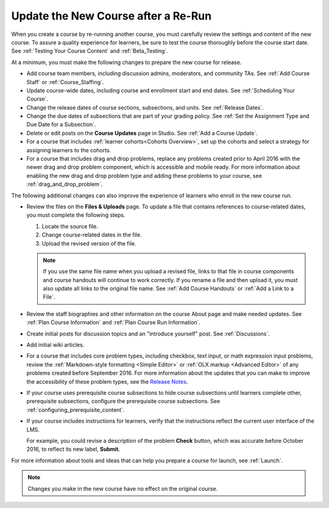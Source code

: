 .. _Update the New Course:

####################################
Update the New Course after a Re-Run
####################################

.. tags:: educator, how-to

When you create a course by re-running another course, you must carefully
review the settings and content of the new course. To assure a quality
experience for learners, be sure to test the course thoroughly before the
course start date. See :ref:`Testing Your Course Content` and
:ref:`Beta_Testing`.

At a minimum, you must make the following changes to prepare the new
course for release.

* Add course team members, including discussion admins, moderators, and
  community TAs. See :ref:`Add Course Staff` or :ref:`Course_Staffing`.

* Update course-wide dates, including course and enrollment start and end
  dates. See :ref:`Scheduling Your Course`.

* Change the release dates of course sections, subsections, and units. See
  :ref:`Release Dates`.

* Change the due dates of subsections that are part of your grading policy. See
  :ref:`Set the Assignment Type and Due Date for a Subsection`.

* Delete or edit posts on the **Course Updates** page in Studio. See :ref:`Add
  a Course Update`.

* For a course that includes :ref:`learner cohorts<Cohorts Overview>`, 
  set up the cohorts and select a strategy for assigning learners to
  the cohorts.

* For a course that includes drag and drop problems, replace any problems
  created prior to April 2016 with the newer drag and drop problem component,
  which is accessible and mobile ready. For more information about enabling the
  new drag and drop problem type and adding these problems to your course, see
  :ref:`drag_and_drop_problem`.

The following additional changes can also improve the experience of learners
who enroll in the new course run.

* Review the files on the **Files & Uploads** page. To update a file that
  contains references to course-related dates, you must complete the
  following steps.

  1. Locate the source file.
  2. Change course-related dates in the file.
  3. Upload the revised version of the file.

  .. note:: If you use the same file name when you upload a revised file,
   links to that file in course components and course handouts will continue to
   work correctly. If you rename a file and then upload it, you must also
   update all links to the original file name. See :ref:`Add Course Handouts`
   or :ref:`Add a Link to a File`.

* Review the staff biographies and other information on the course About page
  and make needed updates. See :ref:`Plan Course Information` and
  :ref:`Plan Course Run Information`.

* Create initial posts for discussion topics and an "introduce yourself"
  post. See :ref:`Discussions`.

* Add initial wiki articles.

* For a course that includes core problem types, including checkbox, text
  input, or math expression input problems, review the
  :ref:`Markdown-style formatting <Simple Editor>` or :ref:`OLX markup
  <Advanced Editor>` of any problems created before September 2016.
  For more information about the updates that you can make to improve the
  accessibility of these problem types, see the `Release Notes
  <http://edx.readthedocs.io/projects/edx-release-notes/en/latest/studio_index.html#updates-to-capa-problem-types>`_.

* If your course uses prerequisite course subsections to hide course
  subsections until learners complete other, prerequisite subsections,
  configure the prerequisite course subsections. See
  :ref:`configuring_prerequisite_content`.

* If your course includes instructions for learners, verify that the
  instructions reflect the current user interface of the LMS.

  For example, you could revise a description of the problem **Check** button,
  which was accurate before October 2016, to reflect its new label, **Submit**.

For more information about tools and ideas that can help you prepare a course
for launch, see :ref:`Launch`.

.. note::
  Changes you make in the new course have no effect on the original course.

.. seealso::
 :class: dropdown

 :ref: `Re-running a Course` (reference)

 :ref: `Re-Run a Course` (how-to)
